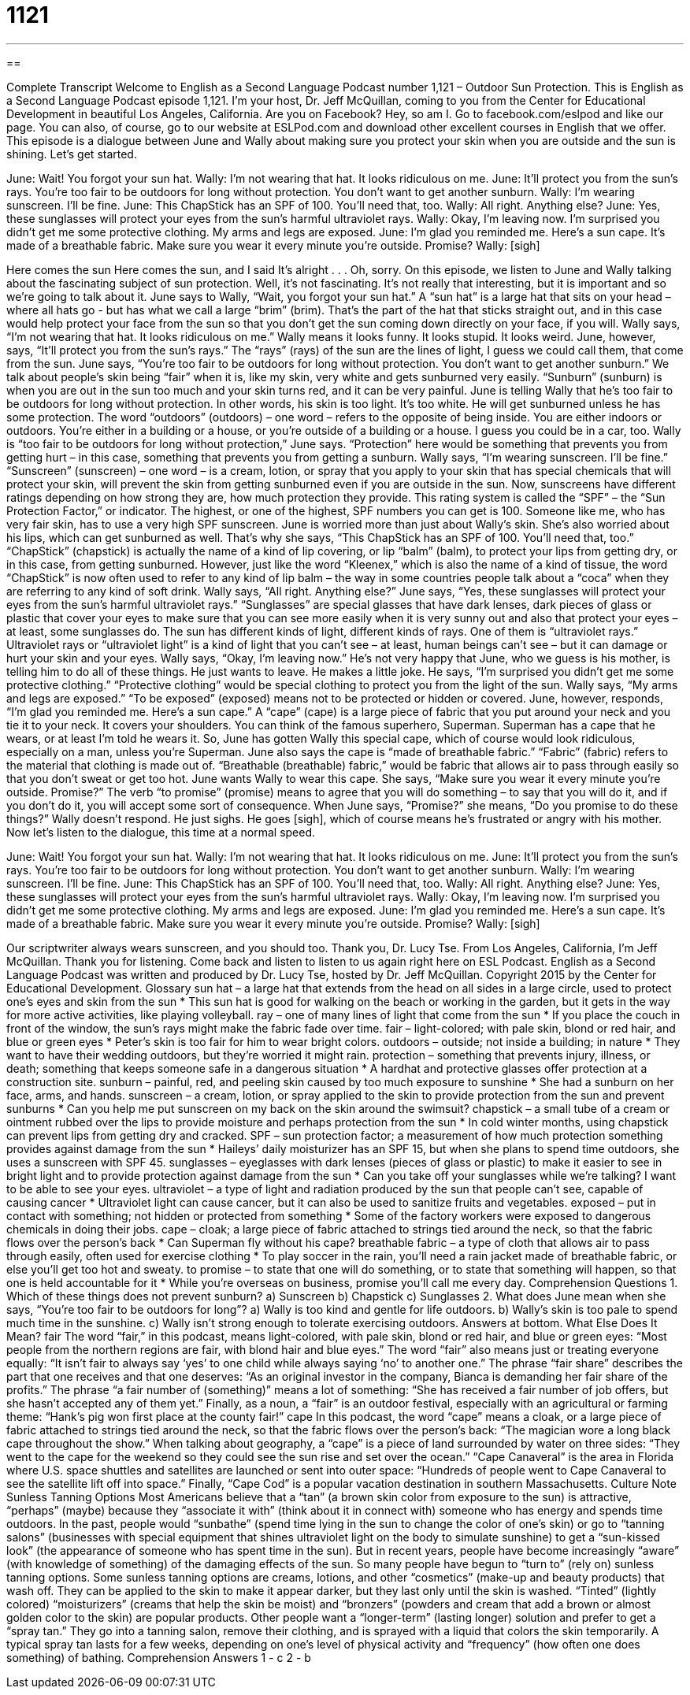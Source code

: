 = 1121
:toc: left
:toclevels: 3
:sectnums:
:stylesheet: ../../../myAdocCss.css

'''

== 

Complete Transcript
Welcome to English as a Second Language Podcast number 1,121 – Outdoor Sun Protection.
This is English as a Second Language Podcast episode 1,121. I’m your host, Dr. Jeff McQuillan, coming to you from the Center for Educational Development in beautiful Los Angeles, California.
Are you on Facebook? Hey, so am I. Go to facebook.com/eslpod and like our page. You can also, of course, go to our website at ESLPod.com and download other excellent courses in English that we offer.
This episode is a dialogue between June and Wally about making sure you protect your skin when you are outside and the sun is shining. Let’s get started.
[start of dialogue]
June: Wait! You forgot your sun hat.
Wally: I’m not wearing that hat. It looks ridiculous on me.
June: It’ll protect you from the sun’s rays. You’re too fair to be outdoors for long without protection. You don’t want to get another sunburn.
Wally: I’m wearing sunscreen. I’ll be fine.
June: This ChapStick has an SPF of 100. You’ll need that, too.
Wally: All right. Anything else?
June: Yes, these sunglasses will protect your eyes from the sun’s harmful ultraviolet rays.
Wally: Okay, I’m leaving now. I’m surprised you didn’t get me some protective clothing. My arms and legs are exposed.
June: I’m glad you reminded me. Here’s a sun cape. It’s made of a breathable fabric. Make sure you wear it every minute you’re outside. Promise?
Wally: [sigh]
[end of dialogue]
Here comes the sun
Here comes the sun, and I said
It’s alright . . .
Oh, sorry. On this episode, we listen to June and Wally talking about the fascinating subject of sun protection. Well, it’s not fascinating. It’s not really that interesting, but it is important and so we’re going to talk about it. June says to Wally, “Wait, you forgot your sun hat.” A “sun hat” is a large hat that sits on your head – where all hats go - but has what we call a large “brim” (brim). That’s the part of the hat that sticks straight out, and in this case would help protect your face from the sun so that you don’t get the sun coming down directly on your face, if you will.
Wally says, “I’m not wearing that hat. It looks ridiculous on me.” Wally means it looks funny. It looks stupid. It looks weird. June, however, says, “It’ll protect you from the sun’s rays.” The “rays” (rays) of the sun are the lines of light, I guess we could call them, that come from the sun. June says, “You’re too fair to be outdoors for long without protection. You don’t want to get another sunburn.” We talk about people’s skin being “fair” when it is, like my skin, very white and gets sunburned very easily.
“Sunburn” (sunburn) is when you are out in the sun too much and your skin turns red, and it can be very painful. June is telling Wally that he’s too fair to be outdoors for long without protection. In other words, his skin is too light. It’s too white. He will get sunburned unless he has some protection. The word “outdoors” (outdoors) – one word – refers to the opposite of being inside. You are either indoors or outdoors. You’re either in a building or a house, or you’re outside of a building or a house. I guess you could be in a car, too.
Wally is “too fair to be outdoors for long without protection,” June says. “Protection” here would be something that prevents you from getting hurt – in this case, something that prevents you from getting a sunburn. Wally says, “I’m wearing sunscreen. I’ll be fine.” “Sunscreen” (sunscreen) – one word – is a cream, lotion, or spray that you apply to your skin that has special chemicals that will protect your skin, will prevent the skin from getting sunburned even if you are outside in the sun.
Now, sunscreens have different ratings depending on how strong they are, how much protection they provide. This rating system is called the “SPF” – the “Sun Protection Factor,” or indicator. The highest, or one of the highest, SPF numbers you can get is 100. Someone like me, who has very fair skin, has to use a very high SPF sunscreen. June is worried more than just about Wally’s skin. She’s also worried about his lips, which can get sunburned as well.
That’s why she says, “This ChapStick has an SPF of 100. You’ll need that, too.” “ChapStick” (chapstick) is actually the name of a kind of lip covering, or lip “balm” (balm), to protect your lips from getting dry, or in this case, from getting sunburned. However, just like the word “Kleenex,” which is also the name of a kind of tissue, the word “ChapStick” is now often used to refer to any kind of lip balm – the way in some countries people talk about a “coca” when they are referring to any kind of soft drink.
Wally says, “All right. Anything else?” June says, “Yes, these sunglasses will protect your eyes from the sun’s harmful ultraviolet rays.” “Sunglasses” are special glasses that have dark lenses, dark pieces of glass or plastic that cover your eyes to make sure that you can see more easily when it is very sunny out and also that protect your eyes – at least, some sunglasses do. The sun has different kinds of light, different kinds of rays. One of them is “ultraviolet rays.” Ultraviolet rays or “ultraviolet light” is a kind of light that you can’t see – at least, human beings can’t see – but it can damage or hurt your skin and your eyes.
Wally says, “Okay, I’m leaving now.” He’s not very happy that June, who we guess is his mother, is telling him to do all of these things. He just wants to leave. He makes a little joke. He says, “I’m surprised you didn’t get me some protective clothing.” “Protective clothing” would be special clothing to protect you from the light of the sun. Wally says, “My arms and legs are exposed.” “To be exposed” (exposed) means not to be protected or hidden or covered.
June, however, responds, “I’m glad you reminded me. Here’s a sun cape.” A “cape” (cape) is a large piece of fabric that you put around your neck and you tie it to your neck. It covers your shoulders. You can think of the famous superhero, Superman. Superman has a cape that he wears, or at least I’m told he wears it. So, June has gotten Wally this special cape, which of course would look ridiculous, especially on a man, unless you’re Superman.
June also says the cape is “made of breathable fabric.” “Fabric” (fabric) refers to the material that clothing is made out of. “Breathable (breathable) fabric,” would be fabric that allows air to pass through easily so that you don’t sweat or get too hot. June wants Wally to wear this cape. She says, “Make sure you wear it every minute you’re outside. Promise?” The verb “to promise” (promise) means to agree that you will do something – to say that you will do it, and if you don’t do it, you will accept some sort of consequence.
When June says, “Promise?” she means, “Do you promise to do these things?” Wally doesn’t respond. He just sighs. He goes [sigh], which of course means he’s frustrated or angry with his mother.
Now let’s listen to the dialogue, this time at a normal speed.
[start of dialogue]
June: Wait! You forgot your sun hat.
Wally: I’m not wearing that hat. It looks ridiculous on me.
June: It’ll protect you from the sun’s rays. You’re too fair to be outdoors for long without protection. You don’t want to get another sunburn.
Wally: I’m wearing sunscreen. I’ll be fine.
June: This ChapStick has an SPF of 100. You’ll need that, too.
Wally: All right. Anything else?
June: Yes, these sunglasses will protect your eyes from the sun’s harmful ultraviolet rays.
Wally: Okay, I’m leaving now. I’m surprised you didn’t get me some protective clothing. My arms and legs are exposed.
June: I’m glad you reminded me. Here’s a sun cape. It’s made of a breathable fabric. Make sure you wear it every minute you’re outside. Promise?
Wally: [sigh]
[end of dialogue]
Our scriptwriter always wears sunscreen, and you should too. Thank you, Dr. Lucy Tse.
From Los Angeles, California, I’m Jeff McQuillan. Thank you for listening. Come back and listen to listen to us again right here on ESL Podcast.
English as a Second Language Podcast was written and produced by Dr. Lucy Tse, hosted by Dr. Jeff McQuillan. Copyright 2015 by the Center for Educational Development.
Glossary
sun hat – a large hat that extends from the head on all sides in a large circle, used to protect one’s eyes and skin from the sun
* This sun hat is good for walking on the beach or working in the garden, but it gets in the way for more active activities, like playing volleyball.
ray – one of many lines of light that come from the sun
* If you place the couch in front of the window, the sun’s rays might make the fabric fade over time.
fair – light-colored; with pale skin, blond or red hair, and blue or green eyes
* Peter’s skin is too fair for him to wear bright colors.
outdoors – outside; not inside a building; in nature
* They want to have their wedding outdoors, but they’re worried it might rain.
protection – something that prevents injury, illness, or death; something that keeps someone safe in a dangerous situation
* A hardhat and protective glasses offer protection at a construction site.
sunburn – painful, red, and peeling skin caused by too much exposure to sunshine
* She had a sunburn on her face, arms, and hands.
sunscreen – a cream, lotion, or spray applied to the skin to provide protection from the sun and prevent sunburns
* Can you help me put sunscreen on my back on the skin around the swimsuit?
chapstick – a small tube of a cream or ointment rubbed over the lips to provide moisture and perhaps protection from the sun
* In cold winter months, using chapstick can prevent lips from getting dry and cracked.
SPF – sun protection factor; a measurement of how much protection something provides against damage from the sun
* Haileys’ daily moisturizer has an SPF 15, but when she plans to spend time outdoors, she uses a sunscreen with SPF 45.
sunglasses – eyeglasses with dark lenses (pieces of glass or plastic) to make it easier to see in bright light and to provide protection against damage from the sun
* Can you take off your sunglasses while we’re talking? I want to be able to see your eyes.
ultraviolet – a type of light and radiation produced by the sun that people can’t see, capable of causing cancer
* Ultraviolet light can cause cancer, but it can also be used to sanitize fruits and vegetables.
exposed – put in contact with something; not hidden or protected from something
* Some of the factory workers were exposed to dangerous chemicals in doing their jobs.
cape – cloak; a large piece of fabric attached to strings tied around the neck, so that the fabric flows over the person’s back
* Can Superman fly without his cape?
breathable fabric – a type of cloth that allows air to pass through easily, often used for exercise clothing
* To play soccer in the rain, you’ll need a rain jacket made of breathable fabric, or else you’ll get too hot and sweaty.
to promise – to state that one will do something, or to state that something will happen, so that one is held accountable for it
* While you’re overseas on business, promise you’ll call me every day.
Comprehension Questions
1. Which of these things does not prevent sunburn?
a) Sunscreen
b) Chapstick
c) Sunglasses
2. What does June mean when she says, “You’re too fair to be outdoors for long”?
a) Wally is too kind and gentle for life outdoors.
b) Wally’s skin is too pale to spend much time in the sunshine.
c) Wally isn’t strong enough to tolerate exercising outdoors.
Answers at bottom.
What Else Does It Mean?
fair
The word “fair,” in this podcast, means light-colored, with pale skin, blond or red hair, and blue or green eyes: “Most people from the northern regions are fair, with blond hair and blue eyes.” The word “fair” also means just or treating everyone equally: “It isn’t fair to always say ‘yes’ to one child while always saying ‘no’ to another one.” The phrase “fair share” describes the part that one receives and that one deserves: “As an original investor in the company, Bianca is demanding her fair share of the profits.” The phrase “a fair number of (something)” means a lot of something: “She has received a fair number of job offers, but she hasn’t accepted any of them yet.” Finally, as a noun, a “fair” is an outdoor festival, especially with an agricultural or farming theme: “Hank’s pig won first place at the county fair!”
cape
In this podcast, the word “cape” means a cloak, or a large piece of fabric attached to strings tied around the neck, so that the fabric flows over the person’s back: “The magician wore a long black cape throughout the show.” When talking about geography, a “cape” is a piece of land surrounded by water on three sides: “They went to the cape for the weekend so they could see the sun rise and set over the ocean.” “Cape Canaveral” is the area in Florida where U.S. space shuttles and satellites are launched or sent into outer space: “Hundreds of people went to Cape Canaveral to see the satellite lift off into space.” Finally, “Cape Cod” is a popular vacation destination in southern Massachusetts.
Culture Note
Sunless Tanning Options
Most Americans believe that a “tan” (a brown skin color from exposure to the sun) is attractive, “perhaps” (maybe) because they “associate it with” (think about it in connect with) someone who has energy and spends time outdoors. In the past, people would “sunbathe” (spend time lying in the sun to change the color of one’s skin) or go to “tanning salons” (businesses with special equipment that shines ultraviolet light on the body to simulate sunshine) to get a “sun-kissed look” (the appearance of someone who has spent time in the sun). But in recent years, people have become increasingly “aware” (with knowledge of something) of the damaging effects of the sun. So many people have begun to “turn to” (rely on) sunless tanning options.
Some sunless tanning options are creams, lotions, and other “cosmetics” (make-up and beauty products) that wash off. They can be applied to the skin to make it appear darker, but they last only until the skin is washed. “Tinted” (lightly colored) “moisturizers” (creams that help the skin be moist) and “bronzers” (powders and cream that add a brown or almost golden color to the skin) are popular products.
Other people want a “longer-term” (lasting longer) solution and prefer to get a “spray tan.” They go into a tanning salon, remove their clothing, and is sprayed with a liquid that colors the skin temporarily. A typical spray tan lasts for a few weeks, depending on one’s level of physical activity and “frequency” (how often one does something) of bathing.
Comprehension Answers
1 - c
2 - b